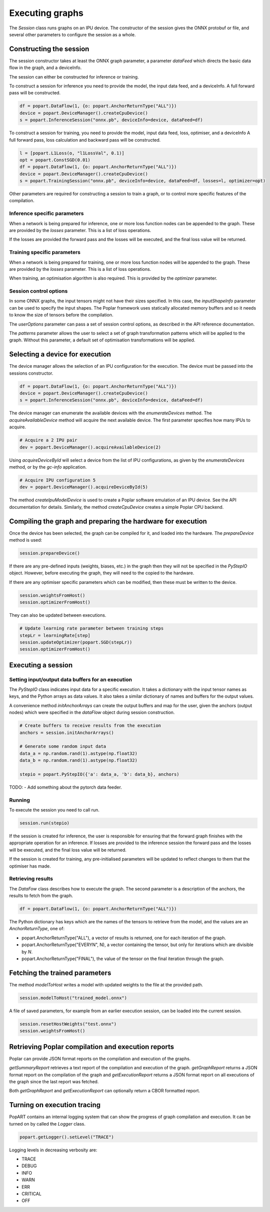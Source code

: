 Executing graphs
----------------

The `Session` class runs graphs on an IPU device.  The constructor of the
session gives the ONNX protobuf or file, and several other parameters to
configure the session as a whole.

Constructing the session
========================

The session constructor takes at least the ONNX graph parameter, a
parameter `dataFeed` which directs the basic data flow in the graph,
and a deviceInfo.

The session can either be constructed for inference or training.

To construct a session for inference you need to provide the model,
the input data feed, and a deviceInfo. 
A full forward pass will be constructed.

.. code-block:: python

  df = popart.DataFlow(1, {o: popart.AnchorReturnType("ALL")})
  device = popart.DeviceManager().createCpuDevice()
  s = popart.InferenceSession("onnx.pb", deviceInfo=device, dataFeed=df)


To construct a session for training, you need to provide the model,
input data feed, loss, optimiser, and a deviceInfo 
A full forward pass, loss calculation and backward pass will be
constructed.  

.. code-block:: python

  l = [popart.L1Loss(o, "l1LossVal", 0.1)]
  opt = popart.ConstSGD(0.01)
  df = popart.DataFlow(1, {o: popart.AnchorReturnType("ALL")})
  device = popart.DeviceManager().createCpuDevice()
  s = popart.TrainingSession("onnx.pb", deviceInfo=device, dataFeed=df, losses=l, optimizer=opt)


Other parameters are required for constructing a session to train a
graph, or to control more specific features of the compilation.

Inference specific parameters
~~~~~~~~~~~~~~~~~~~~~~~~~~~~~

When a network is being prepared for inference, one or more loss function
nodes can be appended to the graph.  These are provided by the `losses`
parameter.  This is a list of loss operations.

If the losses are provided the forward pass and the losses will be executed, and the
final loss value will be returned.


Training specific parameters
~~~~~~~~~~~~~~~~~~~~~~~~~~~~

When a network is being prepared for training, one or more loss function
nodes will be appended to the graph.  These are provided by the `losses`
parameter.  This is a list of loss operations.

When training, an optimisation algorithm is also required.  This is provided
by the `optimizer` parameter.

Session control options
~~~~~~~~~~~~~~~~~~~~~~~

In some ONNX graphs, the input tensors might not have their sizes specified.
In this case, the `inputShapeInfo` parameter can be used to specify the
input shapes.  The Poplar framework uses statically allocated memory buffers
and so it needs to know the size of tensors before the compilation.

The `userOptions` parameter can pass a set of session control options,
as described in the API reference documentation.

The `patterns` parameter allows the user to select a set of graph transformation
patterns which will be applied to the graph.  Without this parameter, a default
set of optimisation transformations will be applied.

Selecting a device for execution
================================

The device manager allows the selection of an IPU configuration for the execution.
The device must be passed into the sessions constructor.

.. code-block:: python

  df = popart.DataFlow(1, {o: popart.AnchorReturnType("ALL")})
  device = popart.DeviceManager().createCpuDevice()
  s = popart.InferenceSession("onnx.pb", deviceInfo=device, dataFeed=df)

The device manager can enumerate the available devices with the `enumerateDevices`
method. The  `acquireAvailableDevice` method will acquire the
next available device. The first parameter specifies how many IPUs to acquire.

.. code-block:: python

  # Acquire a 2 IPU pair
  dev = popart.DeviceManager().acquireAvailableDevice(2)

Using `acquireDeviceById` will select a device from the list
of IPU configurations, as given by the `enumerateDevices` method, or by the `gc-info`
application.

.. code-block:: python

  # Acquire IPU configuration 5
  dev = popart.DeviceManager().acquireDeviceById(5)



The method `createIpuModelDevice` is used to create a Poplar software emulation
of an IPU device.  See the API documentation for details.  Similarly, the method
`createCpuDevice` creates a simple Poplar CPU backend.


Compiling the graph and preparing the hardware for execution
============================================================

Once the device has been selected, the graph can be compiled for it, and
loaded into the hardware.  The `prepareDevice` method is used:

.. code-block:: python

  session.prepareDevice()


If there are any pre-defined inputs (weights, biases, etc.) in the graph
then they will not be specified in the `PyStepIO` object.  However, before
executing the graph, they will need to the copied to the hardware.

If there are any optimiser specific parameters which can be modified,
then these must be written to the device.

.. code-block:: python

  session.weightsFromHost()
  session.optimizerFromHost()

They can also be updated between executions.

.. code-block:: python

  # Update learning rate parameter between training steps
  stepLr = learningRate[step]
  session.updateOptimizer(popart.SGD(stepLr))
  session.optimizerFromHost()

Executing a session
===================

Setting input/output data buffers for an execution
~~~~~~~~~~~~~~~~~~~~~~~~~~~~~~~~~~~~~~~~~~~~~~~~~~

The `PyStepIO` class indicates input data for a specific execution.  It
takes a dictionary with the input tensor names as keys, and the Python
arrays as data values.  It also takes a similar dictionary of names and
buffers for the output values.

A convenience method `initAnchorArrays` can create the output buffers
and map for the user, given the anchors (output nodes) which were
specified in the `dataFlow` object during session construction.

.. code-block:: python

  # Create buffers to receive results from the execution
  anchors = session.initAnchorArrays()

  # Generate some random input data
  data_a = np.random.rand(1).astype(np.float32)
  data_b = np.random.rand(1).astype(np.float32)

  stepio = popart.PyStepIO({'a': data_a, 'b': data_b}, anchors)


TODO:
- Add something about the pytorch data feeder.


Running
~~~~~~~

To execute the session you need to call run. 

.. code-block:: python

  session.run(stepio)


If the session is created for inference, the user is responsible for ensuring 
that the forward graph finishes with the appropriate operation for an inference. 
If losses are provided to the inference session the forward pass and the losses 
will be executed, and the final loss value will be returned.


If the session is created for training, any pre-initialised parameters will be 
updated to reflect changes to them that the optimiser has made.


Retrieving results
~~~~~~~~~~~~~~~~~~

The `DataFow` class describes how to execute the graph.  The second parameter is
a description of the anchors, the results to fetch from the graph.

.. code-block:: python

  df = popart.DataFlow(1, {o: popart.AnchorReturnType("ALL")})

The Python dictionary has keys which are the names of the tensors to retrieve
from the model, and the values are an `AnchorReturnType`, one of:

* popart.AnchorReturnType("ALL"), a vector of results is returned, one for each
  iteration of the graph.
* popart.AnchorReturnType("EVERYN", N), a vector containing the tensor, but
  only for iterations which are divisible by `N`.
* popart.AnchorReturnType("FINAL"), the value of the tensor on the final
  iteration through the graph.


Fetching the trained parameters
===============================

The method `modelToHost` writes a model with updated weights
to the file at the provided path.

.. code-block:: python

  session.modelToHost("trained_model.onnx")


A file of saved parameters, for example from an earlier execution session, can
be loaded into the current session.

.. code-block:: python

  session.resetHostWeights("test.onnx")
  session.weightsFromHost()


Retrieving Poplar compilation and execution reports
===================================================

Poplar can provide JSON format reports on the compilation and execution of
the graphs.

`getSummaryReport` retrieves a text report of the compilation and execution of
the graph.  `getGraphReport` returns a JSON format report on the compilation of
the graph and `getExecutionReport` returns a JSON format report on all executions
of the graph since the last report was fetched.

Both `getGraphReport` and `getExecutionReport` can optionally return a CBOR
formatted report.

Turning on execution tracing
============================

PopART contains an internal logging system that can show the progress of graph
compilation and execution.  It can be turned on by called the `Logger` class.

.. code-block:: python

  popart.getLogger().setLevel("TRACE")

Logging levels in decreasing verbosity are:

* TRACE
* DEBUG
* INFO
* WARN
* ERR
* CRITICAL
* OFF
